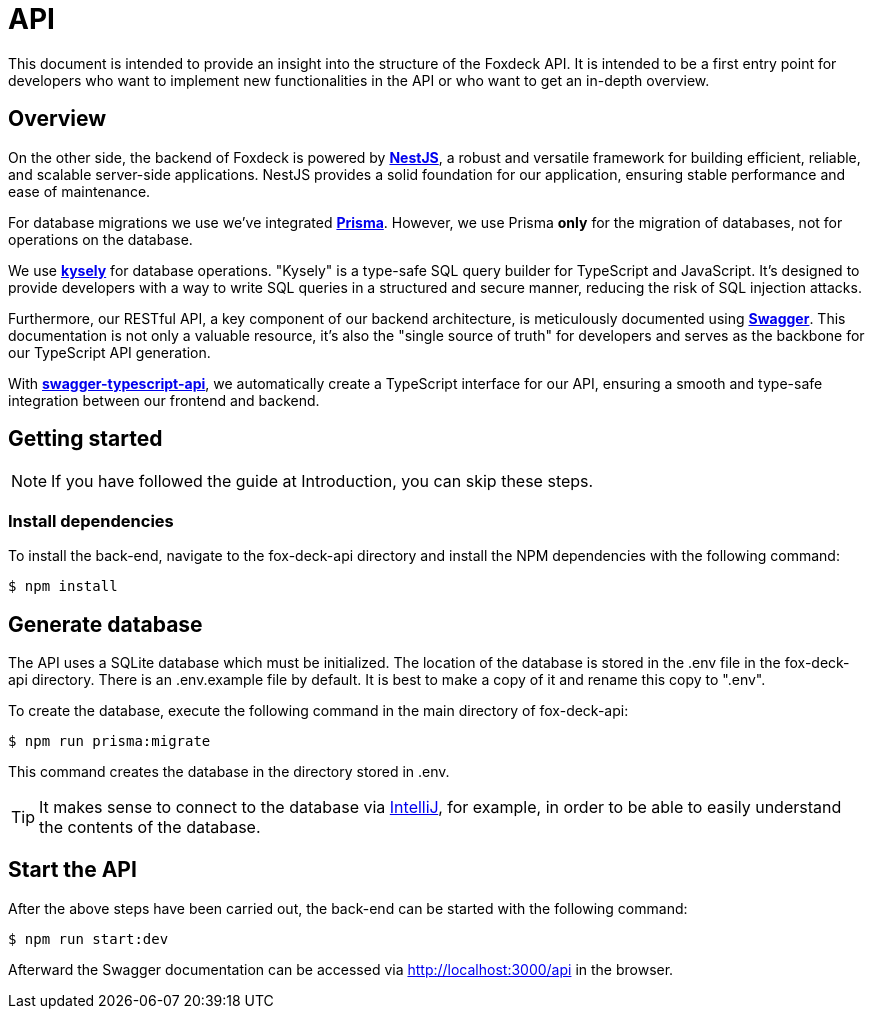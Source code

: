 = API

This document is intended to provide an insight into the structure of the Foxdeck API.
It is intended to be a first entry point for developers who want to implement new functionalities in the API or who want to get an in-depth overview.

== Overview


On the other side, the backend of Foxdeck is powered by *https://nestjs.com/[NestJS]*, a robust and versatile framework for building efficient, reliable, and scalable server-side applications.
NestJS provides a solid foundation for our application, ensuring stable performance and ease of maintenance.

For database migrations we use we've integrated *https://www.prisma.io/[Prisma]*.
However, we use Prisma **only** for the migration of databases, not for operations on the database.

We use *https://kysely.dev/[kysely]* for database operations.
"Kysely" is a type-safe SQL query builder for TypeScript and JavaScript. It's designed to provide developers with a way to write SQL queries in a structured and secure manner, reducing the risk of SQL injection attacks.

Furthermore, our RESTful API, a key component of our backend architecture, is meticulously documented using *https://swagger.io/[Swagger]*.
This documentation is not only a valuable resource, it's also the "single source of truth" for developers and serves as the backbone for our TypeScript API generation.

With *https://github.com/acacode/swagger-typescript-api[swagger-typescript-api]*, we automatically create a TypeScript interface for our API, ensuring a smooth and type-safe integration between our frontend and backend.

== Getting started

NOTE: If you have followed the guide at Introduction, you can skip these steps.

=== Install dependencies

To install the back-end, navigate to the fox-deck-api directory and install the NPM dependencies with the following command:

[source,bash]
----
$ npm install
----

== Generate database

The API uses a SQLite database which must be initialized.
The location of the database is stored in the .env file in the fox-deck-api directory.
There is an .env.example file by default.
It is best to make a copy of it and rename this copy to ".env".

To create the database, execute the following command in the main directory of fox-deck-api:

[source,bash]
----
$ npm run prisma:migrate
----

This command creates the database in the directory stored in .env.

TIP: It makes sense to connect to the database via https://www.jetbrains.com/help/idea/database-tool-window.html[IntelliJ], for example, in order to be able to easily understand the contents of the database.

== Start the API

After the above steps have been carried out, the back-end can be started with the following command:

[source,bash]
----
$ npm run start:dev
----

Afterward the Swagger documentation can be accessed via http://localhost:3000/api in the browser.